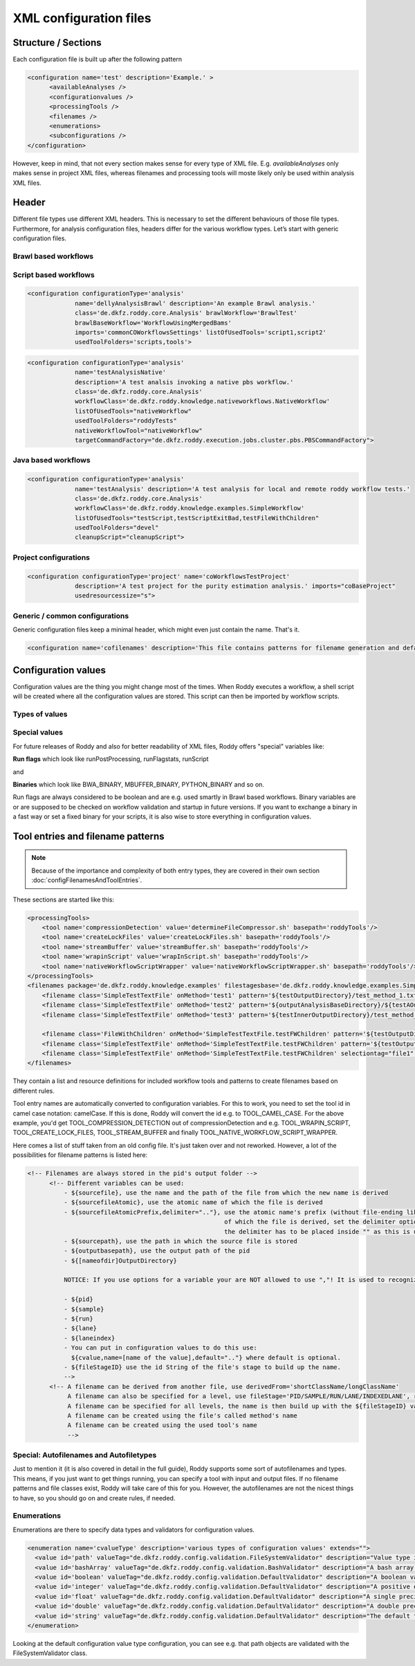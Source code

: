 XML configuration files
=======================

Structure / Sections
--------------------

Each configuration file is built up after the following pattern

.. code-block:: Xml

  <configuration name='test' description='Example.' >
        <availableAnalyses />
        <configurationvalues />
        <processingTools />
        <filenames />
        <enumerations>
        <subconfigurations />
  </configuration>

However, keep in mind, that not every section makes sense for every type
of XML file. E.g. *availableAnalyses* only makes sense in project XML
files, whereas filenames and processing tools will moste likely only be
used within analysis XML files.

Header
------

Different file types use different XML headers. This is necessary to set
the different behaviours of those file types. Furthermore, for analysis
configuration files, headers differ for the various workflow types.
Let’s start with generic configuration files.

Brawl based workflows
~~~~~~~~~~~~~~~~~~~~~

Script based workflows
~~~~~~~~~~~~~~~~~~~~~~

.. code-block:: Xml

  <configuration configurationType='analysis'
               name='dellyAnalysisBrawl' description='An example Brawl analysis.'
               class='de.dkfz.roddy.core.Analysis' brawlWorkflow='BrawlTest'
               brawlBaseWorkflow='WorkflowUsingMergedBams'
               imports='commonCOWorkflowsSettings' listOfUsedTools='script1,script2'
               usedToolFolders='scripts,tools'>


.. code-block:: Xml

  <configuration configurationType='analysis'
               name='testAnalysisNative' 
               description='A test analsis invoking a native pbs workflow.'
               class='de.dkfz.roddy.core.Analysis' 
               workflowClass='de.dkfz.roddy.knowledge.nativeworkflows.NativeWorkflow'
               listOfUsedTools="nativeWorkflow" 
               usedToolFolders="roddyTests"
               nativeWorkflowTool="nativeWorkflow" 
               targetCommandFactory="de.dkfz.roddy.execution.jobs.cluster.pbs.PBSCommandFactory">


Java based workflows
~~~~~~~~~~~~~~~~~~~~

.. code-block:: Xml

  <configuration configurationType='analysis' 
               name='testAnalysis' description='A test analysis for local and remote roddy workflow tests.'
               class='de.dkfz.roddy.core.Analysis' 
               workflowClass='de.dkfz.roddy.knowledge.examples.SimpleWorkflow'
               listOfUsedTools="testScript,testScriptExitBad,testFileWithChildren" 
               usedToolFolders="devel"
               cleanupScript="cleanupScript">


Project configurations
~~~~~~~~~~~~~~~~~~~~~~

.. code-block:: Xml

  <configuration configurationType='project' name='coWorkflowsTestProject'
               description='A test project for the purity estimation analysis.' imports="coBaseProject"
               usedresourcessize="s">


Generic / common configurations
~~~~~~~~~~~~~~~~~~~~~~~~~~~~~~~

Generic configuration files keep a minimal header, which might even just contain the name.  That's it.


.. code-block:: Xml

  <configuration name='cofilenames' description='This file contains patterns for filename generation and default configured paths for our computational oncology file structure.' >


Configuration values
--------------------

Configuration values are the thing you might change most of the times. When Roddy executes a workflow, a shell script will be created where all the configuration values are stored. This script can then be imported by workflow scripts.

Types of values
~~~~~~~~~~~~~~~

Special values
~~~~~~~~~~~~~~

For future releases of Roddy and also for better readability of XML files, Roddy offers "special" variables like:

**Run flags** which look like runPostProcessing, runFlagstats, runScript

and

**Binaries** which look like BWA_BINARY, MBUFFER_BINARY, PYTHON_BINARY and so on.

Run flags are always considered to be boolean and are e.g. used smartly in Brawl based workflows. Binary variables are or are supposed to be checked on workflow validation and startup in future versions. If you want to exchange a binary in a fast way or set a fixed binary for your scripts, it is also wise to store everything in configuration values. 

Tool entries and filename patterns
----------------------------------

.. Links for this section
.. _Filenames and tool entries`: config/configFilenamesAndToolEntries

.. NOTE::
  Because of the importance and complexity of both entry types, they are covered in their own section :doc:`configFilenamesAndToolEntries`.

These sections are started like this:


.. code-block:: Xml

    <processingTools>
        <tool name='compressionDetection' value='determineFileCompressor.sh' basepath='roddyTools'/>
        <tool name='createLockFiles' value='createLockFiles.sh' basepath='roddyTools'/>
        <tool name='streamBuffer' value='streamBuffer.sh' basepath='roddyTools'/>
        <tool name='wrapinScript' value='wrapInScript.sh' basepath='roddyTools'/>
        <tool name='nativeWorkflowScriptWrapper' value='nativeWorkflowScriptWrapper.sh' basepath='roddyTools'/>
    </processingTools>
    <filenames package='de.dkfz.roddy.knowledge.examples' filestagesbase='de.dkfz.roddy.knowledge.examples.SimpleFileStage'>
        <filename class='SimpleTestTextFile' onMethod='test1' pattern='${testOutputDirectory}/test_method_1.txt'/>
        <filename class='SimpleTestTextFile' onMethod='test2' pattern='${outputAnalysisBaseDirectory}/${testAOutputDirectory}/test_method_2.txt'/>
        <filename class='SimpleTestTextFile' onMethod='test3' pattern='${testInnerOutputDirectory}/test_method_3.txt'/>

        <filename class='FileWithChildren' onMethod='SimpleTestTextFile.testFWChildren' pattern='${testOutputDirectory}/filewithchildren.txt'/>
        <filename class='SimpleTestTextFile' onMethod='SimpleTestTextFile.testFWChildren' pattern='${testOutputDirectory}/test_method_child0.txt'/>
        <filename class='SimpleTestTextFile' onMethod='SimpleTestTextFile.testFWChildren' selectiontag="file1" pattern='${testOutputDirectory}/test_method_child1.txt'/>
    </filenames>


They contain a list and resource definitions for included workflow tools and patterns to create filenames based on different rules.


Tool entry names are automatically converted to configuration variables. For this to work, you need to set the tool id in camel case notation: camelCase. If this is done, Roddy will convert the id e.g. to TOOL_CAMEL_CASE. For the above example, you'd get TOOL_COMPRESSION_DETECTION out of compressionDetection and e.g. TOOL_WRAPIN_SCRIPT, TOOL_CREATE_LOCK_FILES, TOOL_STREAM_BUFFER and finally TOOL_NATIVE_WORKFLOW_SCRIPT_WRAPPER.

Here comes a list of stuff taken from an old config file. It's just taken over and not reworked. However, a lot of the possibilities for filename patterns is listed here:

.. code-block:: Xml

  <!-- Filenames are always stored in the pid's output folder -->
        <!-- Different variables can be used:
            - ${sourcefile}, use the name and the path of the file from which the new name is derived
            - ${sourcefileAtomic}, use the atomic name of which the file is derived
            - ${sourcefileAtomicPrefix,delimiter=".."}, use the atomic name's prefix (without file-ending like .txt/.paired.bam...
                                                        of which the file is derived, set the delimiter option to define the delimiter default is "_"
                                                        the delimiter has to be placed inside "" as this is used to find the delimiter!
            - ${sourcepath}, use the path in which the source file is stored
            - ${outputbasepath}, use the output path of the pid
            - ${[nameofdir]OutputDirectory}

            NOTICE: If you use options for a variable your are NOT allowed to use ","! It is used to recognize options.

            - ${pid}
            - ${sample}
            - ${run}
            - ${lane}
            - ${laneindex}
            - You can put in configuration values to do this use:
              ${cvalue,name=[name of the value],default=".."} where default is optional.
            - ${fileStageID} use the id String of the file's stage to build up the name.
            -->
        <!-- A filename can be derived from another file, use derivedFrom='shortClassName/longClassName'
             A filename can also be specified for a level, use fileStage='PID/SAMPLE/RUN/LANE/INDEXEDLANE', refer to BaseFile.FileStage
             A filename can be specified for all levels, the name is then build up with the ${fileStageID} value
             A filename can be created using the file's called method's name
             A filename can be created using the used tool's name
             -->


Special: Autofilenames and Autofiletypes
~~~~~~~~~~~~~~~~~~~~~~~~~~~~~~~~~~~~~~~~

Just to mention it (it is also covered in detail in the full guide), Roddy supports some sort of autofilenames and types. This means, if you just want to get things running, you can specify a tool with input and output files. If no filename patterns and file classes exist, Roddy will take care of this for you. However, the autofilenames are not the nicest things to have, so you should go on and create rules, if needed.

Enumerations
~~~~~~~~~~~~

Enumerations are there to specify data types and validators for configuration values. 


.. code-block:: Xml

  <enumeration name='cvalueType' description='various types of configuration values' extends="">
    <value id='path' valueTag="de.dkfz.roddy.config.validation.FileSystemValidator" description="Value type is a file system path (fully or with wildcards like ~, *"/>
    <value id='bashArray' valueTag="de.dkfz.roddy.config.validation.BashValidator" description="A bash array."/>
    <value id='boolean' valueTag="de.dkfz.roddy.config.validation.DefaultValidator" description="A boolean value containing true or false."/>
    <value id='integer' valueTag="de.dkfz.roddy.config.validation.DefaultValidator" description="A positive or negative integer value."/>
    <value id='float' valueTag="de.dkfz.roddy.config.validation.DefaultValidator" description="A single precision floating point value."/>
    <value id='double' valueTag="de.dkfz.roddy.config.validation.DefaultValidator" description="A double precision floating point value."/>
    <value id='string' valueTag="de.dkfz.roddy.config.validation.DefaultValidator" description="The default type of no type is set. The value will be stored unchecked."/>
  </enumeration>


Looking at the default configuration value type configuration, you can see e.g. that path objects are validated with the FileSystemValidator class. 